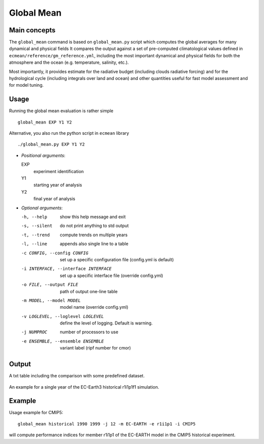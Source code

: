 Global Mean
===========

Main concepts
^^^^^^^^^^^^^

The ``global_mean`` command is based on ``global_mean.py`` script which computes the global averages for many dynamical and physical fields
It compares the output against a set of pre-computed climatological values defined in ``ecmean/reference/gm_reference.yml``, including the most important dynamical and physical fields for both the atmosphere and the ocean (e.g. temperature, salinity, etc.).

Most importantly, it provides estimate for the radiative budget (including clouds radiative forcing) and for the hydrological cycle (including integrals over land and ocean) 
and other quantities useful for fast model assessment and for model tuning.

Usage
^^^^^

Running the global mean evaluation is rather simple ::

        global_mean EXP Y1 Y2

Alternative, you also run the python script in ``ecmean`` library ::

        ./global_mean.py EXP Y1 Y2

- `Positional arguments`:

  EXP                   
    experiment identification

  Y1                    
    starting year of analysis

  Y2                   
    final year of analysis

- `Optional arguments`:

  -h, --help            	show this help message and exit
  -s, --silent          	do not print anything to std output
  -t, --trend           	compute trends on multiple years
  -l, --line            	appends also single line to a table
  -c CONFIG, --config CONFIG	set up a specific configuration file (config.yml is default)
  -i INTERFACE, --interface INTERFACE   set up a specific interface file (override config.yml)
  -o FILE, --output FILE        path of output one-line table
  -m MODEL, --model MODEL       model name (override config.yml)
  -v LOGLEVEL, --loglevel LOGLEVEL      define the level of logging. Default is warning.
  -j NUMPROC                    number of processors to use
  -e ENSEMBLE, --ensemble ENSEMBLE      variant label (ripf number for cmor)


Output
^^^^^^

A txt table including the comparison with some predefined dataset.

.. figure:: _static/globaltesttable.png
   :align: center
   :width: 600px
   :alt: Global mean for EC-Earth3

   An example for a single year of the EC-Earth3 historical r1i1p1f1 simulation.


Example
^^^^^^^

Usage example for CMIP5::

        global_mean historical 1990 1999 -j 12 -m EC-EARTH -e r1i1p1 -i CMIP5

will compute performance indices for member r1i1p1 of the EC-EARTH model in the CMIP5 historical experiment.
